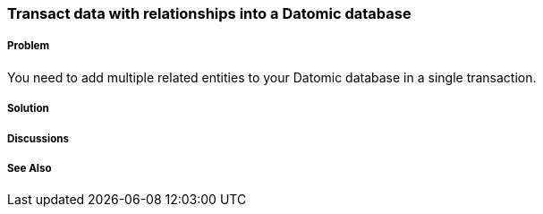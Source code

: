 === Transact data with relationships into a Datomic database

===== Problem

You need to add multiple related entities to your Datomic database in a single transaction.

===== Solution

===== Discussions

===== See Also

